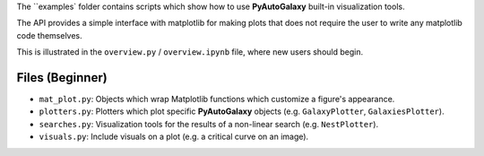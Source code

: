 The ``examples` folder contains scripts which show how to use **PyAutoGalaxy** built-in visualization tools.

The API provides a simple interface with matplotlib for making plots that does not require the user to
write any matplotlib code themselves.

This is illustrated in the ``overview.py`` / ``overview.ipynb`` file, where new users should begin.

Files (Beginner)
----------------

- ``mat_plot.py``: Objects which wrap Matplotlib functions which customize a figure's appearance.
- ``plotters.py``: Plotters which plot specific **PyAutoGalaxy** objects (e.g. ``GalaxyPlotter``, ``GalaxiesPlotter``).
- ``searches.py``: Visualization tools for the results of a non-linear search (e.g. ``NestPlotter``).
- ``visuals.py``: Include visuals on a plot (e.g. a critical curve on an image).
